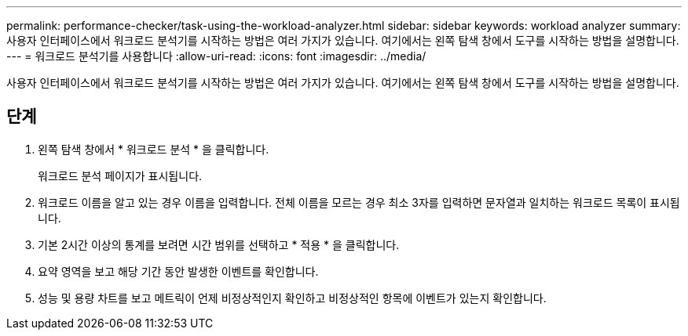 ---
permalink: performance-checker/task-using-the-workload-analyzer.html 
sidebar: sidebar 
keywords: workload analyzer 
summary: 사용자 인터페이스에서 워크로드 분석기를 시작하는 방법은 여러 가지가 있습니다. 여기에서는 왼쪽 탐색 창에서 도구를 시작하는 방법을 설명합니다. 
---
= 워크로드 분석기를 사용합니다
:allow-uri-read: 
:icons: font
:imagesdir: ../media/


[role="lead"]
사용자 인터페이스에서 워크로드 분석기를 시작하는 방법은 여러 가지가 있습니다. 여기에서는 왼쪽 탐색 창에서 도구를 시작하는 방법을 설명합니다.



== 단계

. 왼쪽 탐색 창에서 * 워크로드 분석 * 을 클릭합니다.
+
워크로드 분석 페이지가 표시됩니다.

. 워크로드 이름을 알고 있는 경우 이름을 입력합니다. 전체 이름을 모르는 경우 최소 3자를 입력하면 문자열과 일치하는 워크로드 목록이 표시됩니다.
. 기본 2시간 이상의 통계를 보려면 시간 범위를 선택하고 * 적용 * 을 클릭합니다.
. 요약 영역을 보고 해당 기간 동안 발생한 이벤트를 확인합니다.
. 성능 및 용량 차트를 보고 메트릭이 언제 비정상적인지 확인하고 비정상적인 항목에 이벤트가 있는지 확인합니다.


